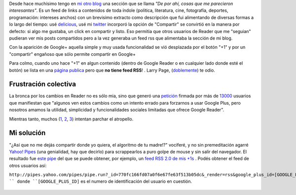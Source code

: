 Desde hace muchísimo tengo en `mi otro
blog <http://www.textospretextos.com.ar>`_ una sección que se llama *"De
por ahí, cosas que me parecieron interesantes"*. Es un feed de links a
contenidos de toda índole (política, literatura, cine, fotografía,
deportes, programación: intereses anchos) con un brevisimo extracto como
descripción que fui alimentando de diversas formas a lo largo del
tiempo: usé
`delicious <http://delicious.com/nqnwebs,%20use%20%20[esto%20%20-%3Ehttp://sourceforge.net/projects/linkwalla/>`_,
usé mi
`twitter <http://twitter.com/nqnwebs).%20Pero%20cuando%20[Google%20Reader-%3Ehttp://reader.google.com>`_
incorporó la opción de "Compartir" se convirtió en la manera por
defecto: si algo me gustaba, un click en compartir y listo. Eso permitia
que otros usuarios de Reader que me "seguian" pudieran ver mis posts
compartidos pero a la vez generaba un feed rss que alimentaba la sección
de mi blog.

Con la aparición de Google+ aquella simple y muy usada funcionalidad se
vió desplazada por el botón "+1" y por un "compartir" engañoso que sólo
permite compartir en Google+

Para colmo, cuando uno hace "+1" en algun contenido (dentro de Google
Reader o en cualquier lado donde esté el botón) se lista en una `página
publica <https://plus.google.com/102449284377784435533/plusones/p/pub>`_
pero que **no tiene feed RSS**! . Larry Page,
(`doblemente <https://twitter.com/#!/nqnwebs/status/154772127139102720>`_)
te odio.

Frustración colectiva
~~~~~~~~~~~~~~~~~~~~~

La bronca por los cambios en Reader no es sólo mia, sino que generó una
`petición <https://docs.google.com/spreadsheet/viewform?hl=en_US&formkey=dE16SFVla3JFZ1lwTkxGRWN2SkZtb2c6MA#gid=0>`_
firmada por más de
`13000 <http://www.bdkeller.com/2011/10/save-google-reader/>`_ usuarios
que manifiestan que "algunos ven estos cambios como un intento errado
para forzarnos a usar Google Plus, pero nosotros amamos la utilidad,
simplicidad y funcionalidades sociales limitadas que ofrece Google
Reader".

Mientras tanto, muchos
(`1 <http://www.theatlanticwire.com/technology/2011/10/how-survive-switch-google-reader-google/44069/>`_,
`2 <https://github.com/jtwebman/GooglePlusToRSSFeed>`_,
`3 <http://plus-one-feed-generator.appspot.com/>`_) intentan parchar el
atropello.

Mi solución
~~~~~~~~~~~

"¿Así que no me dejás compartir donde yo quiera, el algoritmo de tu
madre!?" vociferé, y no sin premeditación agarré `Yahoo!
Pipes <blog/article/yahoo-pipes-como-por-un-tubo>`_ (una genialidad, hay
que decirlo) para scrappearlos a puro golpe de mouse y sin salir del
navegador. El resultado fue `este
pipe <http://pipes.yahoo.com/pipes/pipe.info?_id=770fc166fd07a0f6e67fe63f513b05dc>`_
del que se puede obtener, por ejemplo, un `feed RSS 2.0 de mis
+1s <http://pipes.yahoo.com/pipes/pipe.run?_id=770fc166fd07a0f6e67fe63f513b05dc&_render=rss&google_plus_id=102449284377784435533>`_
. Podés obtener el feed de otros usuarios así:

``http://pipes.yahoo.com/pipes/pipe.run?_id=770fc166fd07a0f6e67fe63f513b05dc&_render=rss&google_plus_id=[GOOGLE_PLUS_ID] ``
donde ``[GOOGLE_PLUS_ID]`` es el numero de identificación del usuario en
cuestión.

.. figure:: local/cache-vignettes/L510xH139/google-plus-user-profile-id-f8dfc.png
   :align: center
   :alt: 

